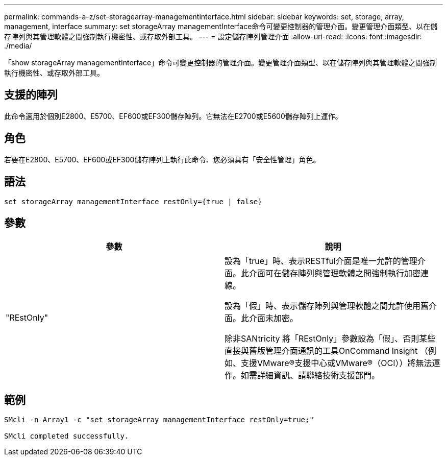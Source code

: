 ---
permalink: commands-a-z/set-storagearray-managementinterface.html 
sidebar: sidebar 
keywords: set, storage, array, management, interface 
summary: set storageArray managementInterface命令可變更控制器的管理介面。變更管理介面類型、以在儲存陣列與其管理軟體之間強制執行機密性、或存取外部工具。 
---
= 設定儲存陣列管理介面
:allow-uri-read: 
:icons: font
:imagesdir: ./media/


[role="lead"]
「show storageArray managementInterface」命令可變更控制器的管理介面。變更管理介面類型、以在儲存陣列與其管理軟體之間強制執行機密性、或存取外部工具。



== 支援的陣列

此命令適用於個別E2800、E5700、EF600或EF300儲存陣列。它無法在E2700或E5600儲存陣列上運作。



== 角色

若要在E2800、E5700、EF600或EF300儲存陣列上執行此命令、您必須具有「安全性管理」角色。



== 語法

[listing]
----

set storageArray managementInterface restOnly={true | false}
----


== 參數

[cols="2*"]
|===
| 參數 | 說明 


 a| 
"REstOnly"
 a| 
設為「true」時、表示RESTful介面是唯一允許的管理介面。此介面可在儲存陣列與管理軟體之間強制執行加密連線。

設為「假」時、表示儲存陣列與管理軟體之間允許使用舊介面。此介面未加密。

除非SANtricity 將「REstOnly」參數設為「假」、否則某些直接與舊版管理介面通訊的工具OnCommand Insight （例如、支援VMware®支援中心或VMware®（OCI））將無法運作。如需詳細資訊、請聯絡技術支援部門。

|===


== 範例

[listing]
----

SMcli -n Array1 -c "set storageArray managementInterface restOnly=true;"

SMcli completed successfully.
----